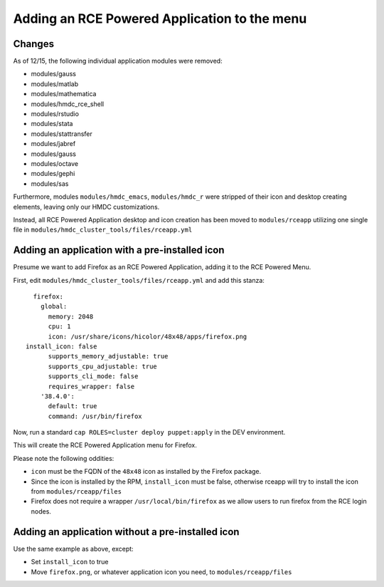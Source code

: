 Adding an RCE Powered Application to the menu
=============================================

Changes
-------
As of 12/15, the following individual application modules were removed:

* modules/gauss
* modules/matlab 
* modules/mathematica
* modules/hmdc_rce_shell
* modules/rstudio
* modules/stata
* modules/stattransfer
* modules/jabref
* modules/gauss
* modules/octave
* modules/gephi
* modules/sas

Furthermore, modules ``modules/hmdc_emacs``, ``modules/hmdc_r`` were
stripped of their icon and desktop creating elements, leaving only our
HMDC customizations.

Instead, all RCE Powered Application desktop and icon creation has been
moved to ``modules/rceapp`` utilizing one single file in
``modules/hmdc_cluster_tools/files/rceapp.yml``

Adding an application with a pre-installed icon
-----------------------------------------------
Presume we want to add Firefox as an RCE Powered Application, adding it
to the RCE Powered Menu.

First, edit ``modules/hmdc_cluster_tools/files/rceapp.yml`` and add this
stanza::

	firefox:
	  global:
	    memory: 2048
	    cpu: 1
	    icon: /usr/share/icons/hicolor/48x48/apps/firefox.png
      install_icon: false
	    supports_memory_adjustable: true
	    supports_cpu_adjustable: true
	    supports_cli_mode: false
	    requires_wrapper: false
	  '38.4.0':
	    default: true
	    command: /usr/bin/firefox

Now, run a standard ``cap ROLES=cluster deploy puppet:apply`` in the DEV environment.

This will create the RCE Powered Application menu for Firefox.

Please note the following oddities:

* ``icon`` must be the FQDN of the ``48x48`` icon as installed by the
  Firefox package.
* Since the icon is installed by the RPM, ``install_icon`` must be
  false, otherwise rceapp will try to install the icon from
  ``modules/rceapp/files``
* Firefox does not require a wrapper ``/usr/local/bin/firefox`` as we
  allow users to run firefox from the RCE login nodes.

Adding an application without a pre-installed icon
--------------------------------------------------

Use the same example as above, except:

* Set ``install_icon`` to true
* Move ``firefox.png``, or whatever application icon you need, to
  ``modules/rceapp/files``


